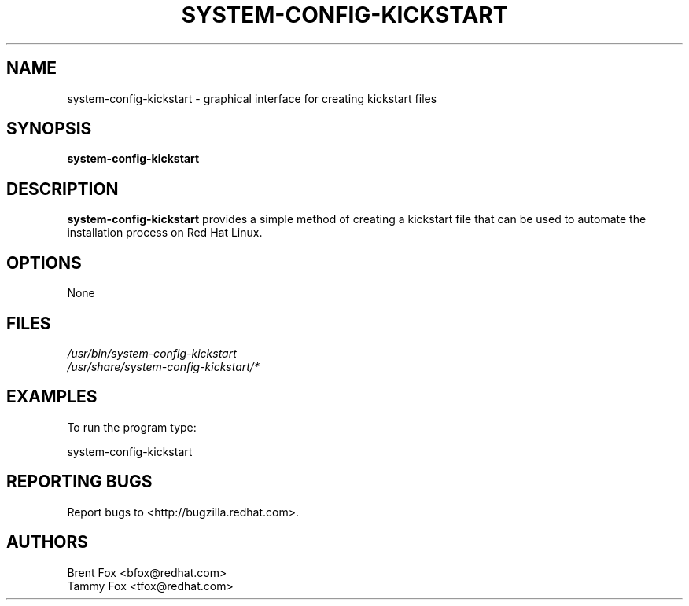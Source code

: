 .TH SYSTEM-CONFIG-KICKSTART 8 "Wed 13 June 2001" "Linux" "Kickstart Configurator"
.UC 4
.SH NAME
system-config-kickstart \- graphical interface for creating kickstart files
.SH SYNOPSIS
\fBsystem-config-kickstart\fR 
.SH DESCRIPTION
\fBsystem-config-kickstart\fR provides a simple method of creating a kickstart file that can be used to automate the installation process on Red Hat Linux.

.SH OPTIONS 
None
.SH FILES
\fI/usr/bin/system-config-kickstart\fP
.br
\fI/usr/share/system-config-kickstart/*\fP
.br
.SH EXAMPLES
To run the program type:
.LP
system-config-kickstart
.LP

.SH "REPORTING BUGS"
Report bugs to <http://bugzilla.redhat.com>.

.SH AUTHORS
.nf
Brent Fox <bfox@redhat.com>
Tammy Fox <tfox@redhat.com>
.fi






